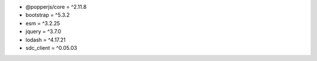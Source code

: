 * @popperjs/core = ^2.11.8
* bootstrap = ^5.3.2
* esm = ^3.2.25
* jquery = ^3.7.0
* lodash = ^4.17.21
* sdc_client = ^0.05.03